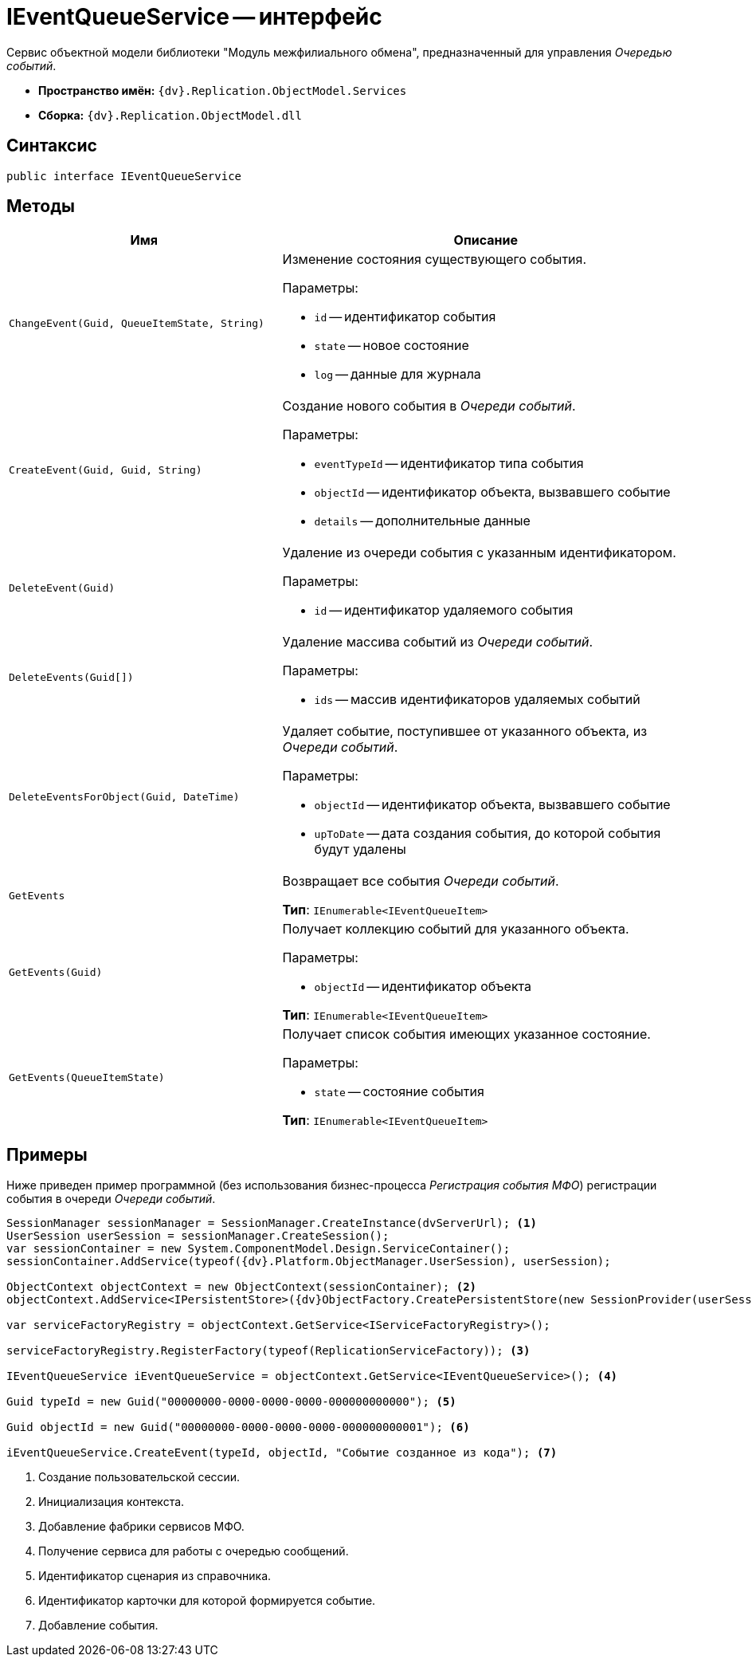 = IEventQueueService -- интерфейс

Сервис объектной модели библиотеки "Модуль межфилиального обмена", предназначенный для управления _Очередью событий_.

* *Пространство имён:* `{dv}.Replication.ObjectModel.Services`
* *Сборка:* `{dv}.Replication.ObjectModel.dll`

== Синтаксис

[source,csharp]
----
public interface IEventQueueService
----

== Методы

[cols="40%,60%",options="header"]
|===
|Имя |Описание

|`ChangeEvent(Guid, QueueItemState, String)`
a|Изменение состояния существующего события.

.Параметры:
* `id` -- идентификатор события
* `state` -- новое состояние
* `log` -- данные для журнала

|`CreateEvent(Guid, Guid, String)`
a|Создание нового события в _Очереди событий_.

.Параметры:
* `eventTypeId` -- идентификатор типа события
* `objectId` -- идентификатор объекта, вызвавшего событие
* `details` -- дополнительные данные

|`DeleteEvent(Guid)`
a|Удаление из очереди события с указанным идентификатором.

.Параметры:
* `id` -- идентификатор удаляемого события

|`DeleteEvents(Guid[])`
a|Удаление массива событий из _Очереди событий_.

.Параметры:
* `ids` -- массив идентификаторов удаляемых событий

|`DeleteEventsForObject(Guid, DateTime)`
a|Удаляет событие, поступившее от указанного объекта, из _Очереди событий_.

.Параметры:
* `objectId` -- идентификатор объекта, вызвавшего событие
* `upToDate` -- дата создания события, до которой события будут удалены

|`GetEvents`
a|Возвращает все события _Очереди событий_.

*Тип*: `IEnumerable<IEventQueueItem>`

|`GetEvents(Guid)`
a|Получает коллекцию событий для указанного объекта.

.Параметры:
* `objectId` -- идентификатор объекта

*Тип*: `IEnumerable<IEventQueueItem>`

|`GetEvents(QueueItemState)`
a|Получает список события имеющих указанное состояние.

.Параметры:
* `state` -- состояние события

*Тип*: `IEnumerable<IEventQueueItem>`

|===

== Примеры

Ниже приведен пример программной (без использования бизнес-процесса _Регистрация события МФО_) регистрации события в очереди _Очереди событий_.

[source,csharp]
----
SessionManager sessionManager = SessionManager.CreateInstance(dvServerUrl); <.>
UserSession userSession = sessionManager.CreateSession();
var sessionContainer = new System.ComponentModel.Design.ServiceContainer();
sessionContainer.AddService(typeof({dv}.Platform.ObjectManager.UserSession), userSession);

ObjectContext objectContext = new ObjectContext(sessionContainer); <.>
objectContext.AddService<IPersistentStore>({dv}ObjectFactory.CreatePersistentStore(new SessionProvider(userSession), null));
            
var serviceFactoryRegistry = objectContext.GetService<IServiceFactoryRegistry>();

serviceFactoryRegistry.RegisterFactory(typeof(ReplicationServiceFactory)); <.>

IEventQueueService iEventQueueService = objectContext.GetService<IEventQueueService>(); <.>

Guid typeId = new Guid("00000000-0000-0000-0000-000000000000"); <.>

Guid objectId = new Guid("00000000-0000-0000-0000-000000000001"); <.>

iEventQueueService.CreateEvent(typeId, objectId, "Событие созданное из кода"); <.>
----
<.> Создание пользовательской сессии.
<.> Инициализация контекста.
<.> Добавление фабрики сервисов МФО.
<.> Получение сервиса для работы с очередью сообщений.
<.> Идентификатор сценария из справочника.
<.> Идентификатор карточки для которой формируется событие.
<.> Добавление события.
